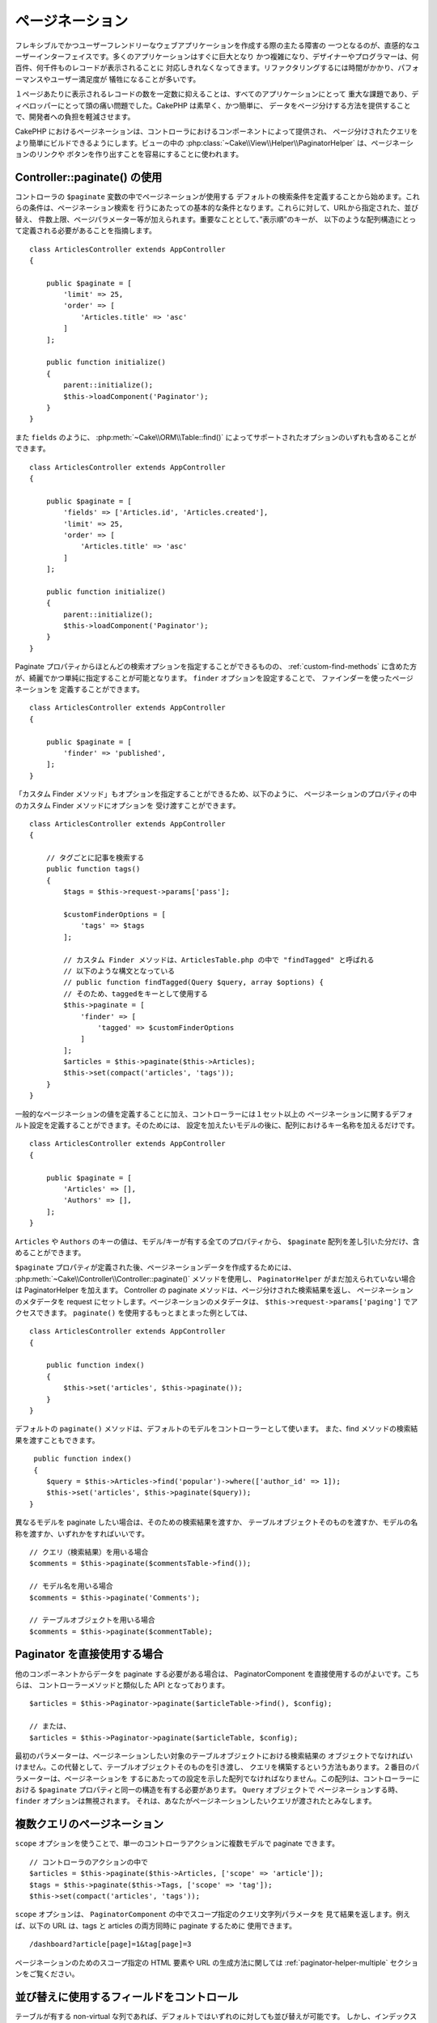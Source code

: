 ページネーション
####################

..  php:namespace:: Cake\Controller\Component

..  php:class:: PaginatorComponent

フレキシブルでかつユーザーフレンドリーなウェブアプリケーションを作成する際の主たる障害の
一つとなるのが、直感的なユーザーインターフェイスです。多くのアプリケーションはすぐに巨大となり
かつ複雑になり、デザイナーやプログラマーは、何百件、何千件ものレコードが表示されることに
対応しきれなくなってきます。リファクタリングするには時間がかかり、パフォーマンスやユーザー満足度が
犠牲になることが多いです。

１ページあたりに表示されるレコードの数を一定数に抑えることは、すべてのアプリケーションにとって
重大な課題であり、ディベロッパーにとって頭の痛い問題でした。CakePHP は素早く、かつ簡単に、
データをページ分けする方法を提供することで、開発者への負担を軽減させます。

CakePHP におけるページネーションは、コントローラにおけるコンポーネントによって提供され、
ページ分けされたクエリをより簡単にビルドできるようにします。ビューの中の
:php:class:`~Cake\\View\\Helper\\PaginatorHelper` は、ページネーションのリンクや
ボタンを作り出すことを容易にすることに使われます。

Controller::paginate() の使用
=============================

コントローラの ``$paginate`` 変数の中でページネーションが使用する
デフォルトの検索条件を定義することから始めます。これらの条件は、ページネーション検索を
行うにあたっての基本的な条件となります。これらに対して、URLから指定された、並び替え、
件数上限、ページパラメーター等が加えられます。重要なこととして、”表示順”のキーが、
以下のような配列構造にとって定義される必要があることを指摘します。 ::

    class ArticlesController extends AppController
    {

        public $paginate = [
            'limit' => 25,
            'order' => [
                'Articles.title' => 'asc'
            ]
        ];

        public function initialize()
        {
            parent::initialize();
            $this->loadComponent('Paginator');
        }
    }

また ``fields`` のように、 :php:meth:`~Cake\\ORM\\Table::find()` 
によってサポートされたオプションのいずれも含めることができます。 ::

    class ArticlesController extends AppController
    {

        public $paginate = [
            'fields' => ['Articles.id', 'Articles.created'],
            'limit' => 25,
            'order' => [
                'Articles.title' => 'asc'
            ]
        ];

        public function initialize()
        {
            parent::initialize();
            $this->loadComponent('Paginator');
        }
    }

Paginate プロパティからほとんどの検索オプションを指定することができるものの、
:ref:`custom-find-methods` に含めた方が、綺麗でかつ単純に指定することが可能となります。
``finder`` オプションを設定することで、 ファインダーを使ったページネーションを
定義することができます。 ::

    class ArticlesController extends AppController
    {

        public $paginate = [
            'finder' => 'published',
        ];
    }

「カスタム Finder メソッド」もオプションを指定することができるため、以下のように、
ページネーションのプロパティの中のカスタム Finder メソッドにオプションを
受け渡すことができます。 ::

    class ArticlesController extends AppController
    {

        // タグごとに記事を検索する
        public function tags()
        {
            $tags = $this->request->params['pass'];

            $customFinderOptions = [
                'tags' => $tags
            ];

            // カスタム Finder メソッドは、ArticlesTable.php の中で "findTagged" と呼ばれる
            // 以下のような構文となっている
            // public function findTagged(Query $query, array $options) {
            // そのため、taggedをキーとして使用する
            $this->paginate = [
                'finder' => [
                    'tagged' => $customFinderOptions
                ]
            ];
            $articles = $this->paginate($this->Articles);
            $this->set(compact('articles', 'tags'));
        }
    }

一般的なページネーションの値を定義することに加え、コントローラーには１セット以上の
ページネーションに関するデフォルト設定を定義することができます。そのためには、
設定を加えたいモデルの後に、配列におけるキー名称を加えるだけです。 ::

    class ArticlesController extends AppController
    {

        public $paginate = [
            'Articles' => [],
            'Authors' => [],
        ];
    }


``Articles`` や ``Authors`` のキーの値は、モデル/キーが有する全てのプロパティから、
``$paginate`` 配列を差し引いた分だけ、含めることができます。

``$paginate`` プロパティが定義された後、ページネーションデータを作成するためには、
:php:meth:`~Cake\\Controller\\Controller::paginate()` メソッドを使用し、
``PaginatorHelper`` がまだ加えられていない場合は PaginatorHelper を加えます。
Controller の paginate メソッドは、ページ分けされた検索結果を返し、
ページネーションのメタデータを request にセットします。ページネーションのメタデータは、
``$this->request->params['paging']`` でアクセスできます。
``paginate()`` を使用するもっとまとまった例としては、 ::

    class ArticlesController extends AppController
    {

        public function index()
        {
            $this->set('articles', $this->paginate());
        }
    }

デフォルトの ``paginate()`` メソッドは、デフォルトのモデルをコントローラーとして使います。
また、find メソッドの検索結果を渡すこともできます。 ::

     public function index()
     {
        $query = $this->Articles->find('popular')->where(['author_id' => 1]);
        $this->set('articles', $this->paginate($query));
    }

異なるモデルを paginate したい場合は、そのための検索結果を渡すか、
テーブルオブジェクトそのものを渡すか、モデルの名称を渡すか、いずれかをすればいいです。 ::

    // クエリ（検索結果）を用いる場合
    $comments = $this->paginate($commentsTable->find());

    // モデル名を用いる場合
    $comments = $this->paginate('Comments');

    // テーブルオブジェクトを用いる場合
    $comments = $this->paginate($commentTable);


Paginator を直接使用する場合
============================

他のコンポーネントからデータを paginate する必要がある場合は、
PaginatorComponent を直接使用するのがよいです。こちらは、
コントローラーメソッドと類似した API となっております。 ::

    $articles = $this->Paginator->paginate($articleTable->find(), $config);

    // または、
    $articles = $this->Paginator->paginate($articleTable, $config);

最初のパラメーターは、ページネーションしたい対象のテーブルオブジェクトにおける検索結果の
オブジェクトでなければいけません。この代替として、テーブルオブジェクトそのものを引き渡し、
クエリを構築するという方法もあります。２番目のパラメーターは、ページネーションを
するにあたっての設定を示した配列でなければなりません。この配列は、コントローラーにおける
``$paginate`` プロパティと同一の構造を有する必要があります。 ``Query`` オブジェクトで
ページネーションする時、 ``finder`` オプションは無視されます。
それは、あなたがページネーションしたいクエリが渡されたとみなします。

.. _paginating-multiple-queries:

複数クエリのページネーション
============================

``scope`` オプションを使うことで、単一のコントローラアクションに複数モデルで
paginate できます。 ::

    // コントローラのアクションの中で
    $articles = $this->paginate($this->Articles, ['scope' => 'article']);
    $tags = $this->paginate($this->Tags, ['scope' => 'tag']);
    $this->set(compact('articles', 'tags'));

``scope`` オプションは、 ``PaginatorComponent`` の中でスコープ指定のクエリ文字列パラメータを
見て結果を返します。例えば、以下の URL は、tags と articles の両方同時に paginate するために
使用できます。 ::

    /dashboard?article[page]=1&tag[page]=3

ページネーションのためのスコープ指定の HTML 要素や URL の生成方法に関しては
:ref:`paginator-helper-multiple` セクションをご覧ください。

.. versionadded:: 3.3.0
    マルチページネーションは、3.3.0 で追加されました。

並び替えに使用するフィールドをコントロール
==========================================

テーブルが有する non-virtual な列であれば、デフォルトではいずれのに対しても並び替えが可能です。
しかし、インデックスされていない列でも並び替えが可能となってしまい、負荷がかかってしまいます。
これを防ぐため、 ``sortWhitelist`` オプションを使用することで、並び替えが可能となるフィールドの
ホワイトリストを設定することができます。ページネーションの検索結果の一部となりうる関係データや、
計算されたフィールドを並び替えしたい場合は、このオプションが必要となります。 ::

    public $paginate = [
        'sortWhitelist' => [
            'id', 'title', 'Users.username', 'created'
        ]
    ];

ホワイトリストに記載されていないフィールドを並び替えしようとしても、これらは無視されます。

取得できる行数の最大値を設定
============================

取得できる行数については、limit 変数によってユーザーが確認できます。一般的には、
ページネーションされたセットを取得するときは、すべての行を取得するべきではない、とされます。
CakePHP は、デフォルトでは取得できる行数の上限は 100 に設定されております。もしこれが
アプリケーションにとって適切でなければ、ページネーションのオプションとして調整できます。 ::

    public $paginate = [
        // その他のキーはこちら
        'maxLimit' => 10
    ];

リクエストの制限パラメーターがこの値よりも大きかった場合、この ``maxLimit`` の値に削減されます。

追加のアソシエーションを Join させる
====================================

``contain`` パラメーターを使用することで、ページネーションされたテーブルに
追加のアソシエーションをロードすることができます。 ::

    public function index()
    {
        $this->paginate = [
            'contain' => ['Authors', 'Comments']
        ];

        $this->set('articles', $this->paginate($this->Articles));
    }


範囲外のページリクエスト
=========================

存在しないページに対してアクセスを試みたり、リクエストされたページ数がトータルのページ数よりも
大きかった場合に、Paginator コンポーネントは、 ``NotFoundException`` を返します。

従って、 ``NotFoundException`` が返されたときは、通常のエラーページが表示されるようにしたり、
try-catch 構文を活用して、適切な処理をすればよいです。 ::

    use Cake\Network\Exception\NotFoundException;

    public function index()
    {
        try {
            $this->paginate();
        } catch (NotFoundException $e) {
            // こちらで最初や最後のページにリダイレクトするような何かをします。
            // $this->request->params['paging'] に要求された情報が入ります。
        }
    }

ビューにおけるページネーション
==============================

ページネーションのナビゲーションのためのリンクを生成する方法については、
:php:class:`~Cake\\View\\Helper\\PaginatorHelper` ドキュメンテーションを
参照してください。

..
    meta::
    :title lang=ja: ページネーション
    :keywords lang=ja: order array,query conditions,php class,web applications,headaches,obstacles,complexity,programmers,parameters,paginate,designers,cakephp,satisfaction,developers

